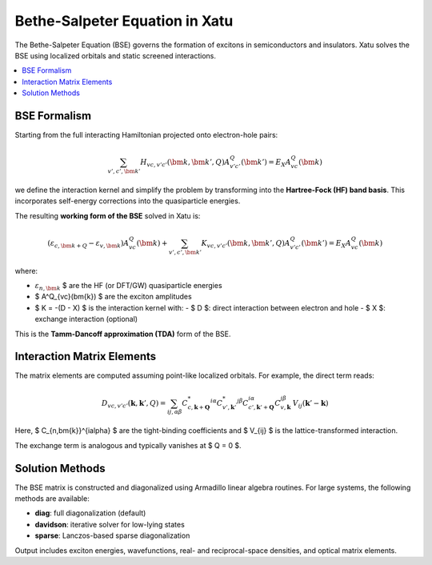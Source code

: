 ====================================
Bethe-Salpeter Equation in Xatu
====================================

The Bethe-Salpeter Equation (BSE) governs the formation of excitons in semiconductors and insulators. Xatu solves the BSE using localized orbitals and static screened interactions.

.. contents::
   :local:
   :depth: 2

BSE Formalism
==============

Starting from the full interacting Hamiltonian projected onto electron-hole pairs:

.. math::

   \sum_{v',c',\bm{k}'} H_{vc,v'c'}(\bm{k},\bm{k}',Q) A^Q_{v'c'}(\bm{k}') = E_X A^Q_{vc}(\bm{k})

we define the interaction kernel and simplify the problem by transforming into the **Hartree-Fock (HF) band basis**. This incorporates self-energy corrections into the quasiparticle energies.

The resulting **working form of the BSE** solved in Xatu is:

.. math::

   \left( \varepsilon_{c,\bm{k+Q}} - \varepsilon_{v,\bm{k}} \right) A^Q_{vc}(\bm{k}) +
   \sum_{v',c',\bm{k}'} K_{vc,v'c'}(\bm{k}, \bm{k}', Q) A^Q_{v'c'}(\bm{k}') = E_X A^Q_{vc}(\bm{k})

where:

- :math:`\varepsilon_{n,\bm{k}}` $ are the HF (or DFT/GW) quasiparticle energies
- $ A^Q_{vc}(\bm{k}) $ are the exciton amplitudes
- $ K = -(D - X) $ is the interaction kernel with:
  - $ D $: direct interaction between electron and hole
  - $ X $: exchange interaction (optional)

This is the **Tamm-Dancoff approximation (TDA)** form of the BSE.


Interaction Matrix Elements
=============================

The matrix elements are computed assuming point-like localized orbitals. For example, the direct term reads:

.. math::

   D_{vc,v'c'}(\mathbf{k}, \mathbf{k}', Q) =
   \sum_{ij,\alpha\beta} 
   C^{*}_{c,\mathbf{k}+\mathbf{Q}}^{i\alpha} C^{*}_{v',\mathbf{k}'}^{j\beta}
   C_{c',\mathbf{k}'+\mathbf{Q}}^{i\alpha} C_{v,\mathbf{k}}^{j\beta}
   \, V_{ij}(\mathbf{k}' - \mathbf{k})

Here, $ C_{n,\bm{k}}^{i\alpha} $ are the tight-binding coefficients and $ V_{ij} $ is the lattice-transformed interaction.

The exchange term is analogous and typically vanishes at $ Q = 0 $.

Solution Methods
=================

The BSE matrix is constructed and diagonalized using Armadillo linear algebra routines. For large systems, the following methods are available:

- **diag**: full diagonalization (default)
- **davidson**: iterative solver for low-lying states
- **sparse**: Lanczos-based sparse diagonalization

Output includes exciton energies, wavefunctions, real- and reciprocal-space densities, and optical matrix elements.

